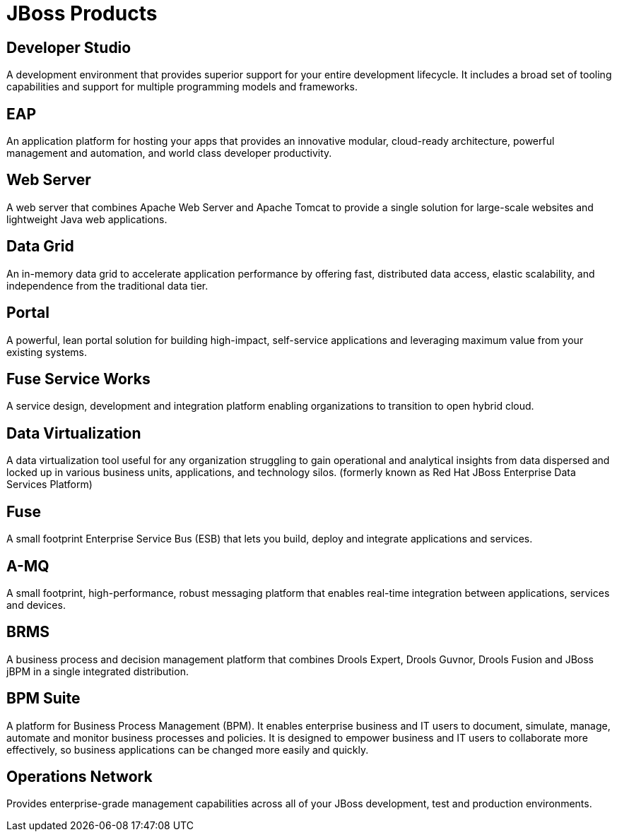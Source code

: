 = JBoss Products 
:awestruct-layout: product-index
:linkattrs:
:awestruct-status: green
:awestruct-issues: [DEVELOPER-44]

== Developer Studio

A development environment that provides superior support for your entire development lifecycle. It includes a broad set of tooling capabilities and support for multiple programming models and frameworks.

////
== Frameworks

TODO
////

== EAP

An application platform for hosting your apps that provides an innovative modular, cloud-ready architecture, powerful management and automation, and world class developer productivity. 

== Web Server

A web server that combines Apache Web Server and Apache Tomcat to provide a single solution for large-scale websites and lightweight Java web applications.

== Data Grid

An in-memory data grid to accelerate application performance by offering fast, distributed data access, elastic scalability, and independence from the traditional data tier.

== Portal

A powerful, lean portal solution for building high-impact, self-service applications and leveraging maximum value from your existing systems.

== Fuse Service Works

A service design, development and integration platform enabling organizations to transition to open hybrid cloud. 

== Data Virtualization

A data virtualization tool useful for any organization struggling to gain operational and analytical insights from data dispersed and locked up in various business units, applications, and technology silos. (formerly known as Red Hat JBoss Enterprise Data Services Platform)

== Fuse

A small footprint Enterprise Service Bus (ESB) that lets you build, deploy and integrate applications and services.

== A-MQ

A small footprint, high-performance, robust messaging platform that enables real-time integration between applications, services and devices. 

== BRMS

A business process and decision management platform that combines Drools Expert, Drools Guvnor, Drools Fusion and JBoss jBPM in a single integrated distribution.

== BPM Suite

A platform for Business Process Management (BPM). It enables enterprise business and IT users to document, simulate, manage, automate and monitor business processes and policies. It is designed to empower business and IT users to collaborate more effectively, so business applications can be changed more easily and quickly.

== Operations Network

Provides enterprise-grade management capabilities across all of your JBoss development, test and production environments. 

